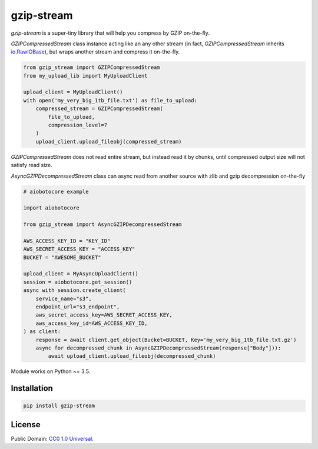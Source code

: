 ===========
gzip-stream
===========

`gzip-stream` is a super-tiny library that will help you compress by GZIP
on-the-fly.

`GZIPCompressedStream` class instance acting like an any other stream (in fact,
`GZIPCompressedStream` inherits `io.RawIOBase <https://docs.python.org/3/library/io.html#io.RawIOBase>`_),
but wraps another stream and compress it on-the-fly.

.. code-block:: python

    from gzip_stream import GZIPCompressedStream
    from my_upload_lib import MyUploadClient

    upload_client = MyUploadClient()
    with open('my_very_big_1tb_file.txt') as file_to_upload:
        compressed_stream = GZIPCompressedStream(
            file_to_upload,
            compression_level=7
        )
        upload_client.upload_fileobj(compressed_stream)

`GZIPCompressedStream` does not read entire stream, but instead read it
by chunks, until compressed output size will not satisfy read size.

`AsyncGZIPDecompressedStream` class can async read from another source
with zlib and gzip decompression on-the-fly

.. code-block:: python

    # aiobotocore example

    import aiobotocore

    from gzip_stream import AsyncGZIPDecompressedStream

    AWS_ACCESS_KEY_ID = "KEY_ID"
    AWS_SECRET_ACCESS_KEY = "ACCESS_KEY"
    BUCKET = "AWESOME_BUCKET"

    upload_client = MyAsyncUploadClient()
    session = aiobotocore.get_session()
    async with session.create_client(
        service_name="s3",
        endpoint_url="s3_endpoint",
        aws_secret_access_key=AWS_SECRET_ACCESS_KEY,
        aws_access_key_id=AWS_ACCESS_KEY_ID,
    ) as client:
        response = await client.get_object(Bucket=BUCKET, Key='my_very_big_1tb_file.txt.gz')
        async for decompressed_chunk in AsyncGZIPDecompressedStream(response["Body"])):
            await upload_client.upload_fileobj(decompressed_chunk)


Module works on Python ~= 3.5.

Installation
------------
.. code-block:: bash

    pip install gzip-stream


License
-------
Public Domain: `CC0 1.0 Universal <https://creativecommons.org/publicdomain/zero/1.0/>`_.
